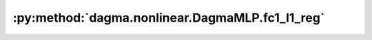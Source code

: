 :py:method:`dagma.nonlinear.DagmaMLP.fc1_l1_reg`
=============================================
.. py:method:: fc1_l1_reg() -> torch.Tensor

   Takes L1 norm of the weights in the first fully-connected layer

   :returns: A scalar value of the L1 norm of first FC layer.
   :rtype: torch.Tensor

